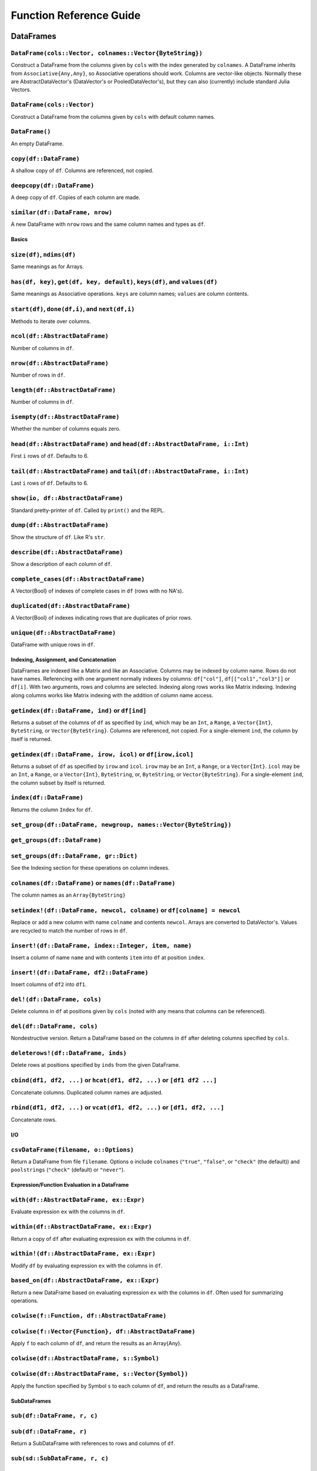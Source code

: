 ************************
Function Reference Guide
************************

DataFrames
==========

``DataFrame(cols::Vector, colnames::Vector{ByteString})``
^^^^^^^^^^^^^^^^^^^^^^^^^^^^^^^^^^^^^^^^^^^^^^^^^^^^^^^^^

Construct a DataFrame from the columns given by ``cols`` with the index
generated by ``colnames``. A DataFrame inherits from
``Associative{Any,Any}``, so Associative operations should work. Columns
are vector-like objects. Normally these are AbstractDataVector's (DataVector's
or PooledDataVector's), but they can also (currently) include standard
Julia Vectors.

``DataFrame(cols::Vector)``
^^^^^^^^^^^^^^^^^^^^^^^^^^^

Construct a DataFrame from the columns given by ``cols`` with default
column names.

``DataFrame()``
^^^^^^^^^^^^^^^

An empty DataFrame.

``copy(df::DataFrame)``
^^^^^^^^^^^^^^^^^^^^^^^

A shallow copy of ``df``. Columns are referenced, not copied.

``deepcopy(df::DataFrame)``
^^^^^^^^^^^^^^^^^^^^^^^^^^^

A deep copy of ``df``. Copies of each column are made.

``similar(df::DataFrame, nrow)``
^^^^^^^^^^^^^^^^^^^^^^^^^^^^^^^^

A new DataFrame with ``nrow`` rows and the same column names and types as ``df``.


Basics
------

``size(df)``, ``ndims(df)``
^^^^^^^^^^^^^^^^^^^^^^^^^^^

Same meanings as for Arrays.

``has(df, key)``, ``get(df, key, default)``, ``keys(df)``, and ``values(df)``
^^^^^^^^^^^^^^^^^^^^^^^^^^^^^^^^^^^^^^^^^^^^^^^^^^^^^^^^^^^^^^^^^^^^^^^^^^^^^

Same meanings as Associative operations. ``keys`` are column names;
``values`` are column contents.

``start(df)``, ``done(df,i)``, and ``next(df,i)``
^^^^^^^^^^^^^^^^^^^^^^^^^^^^^^^^^^^^^^^^^^^^^^^^^

Methods to iterate over columns.

``ncol(df::AbstractDataFrame)``
^^^^^^^^^^^^^^^^^^^^^^^^^^^^^^^

Number of columns in ``df``.

``nrow(df::AbstractDataFrame)``
^^^^^^^^^^^^^^^^^^^^^^^^^^^^^^^

Number of rows in ``df``.

``length(df::AbstractDataFrame)``
^^^^^^^^^^^^^^^^^^^^^^^^^^^^^^^^^

Number of columns in ``df``.

``isempty(df::AbstractDataFrame)``
^^^^^^^^^^^^^^^^^^^^^^^^^^^^^^^^^^

Whether the number of columns equals zero.

``head(df::AbstractDataFrame)`` and ``head(df::AbstractDataFrame, i::Int)``
^^^^^^^^^^^^^^^^^^^^^^^^^^^^^^^^^^^^^^^^^^^^^^^^^^^^^^^^^^^^^^^^^^^^^^^^^^^

First ``i`` rows of ``df``. Defaults to 6.

``tail(df::AbstractDataFrame)`` and ``tail(df::AbstractDataFrame, i::Int)``
^^^^^^^^^^^^^^^^^^^^^^^^^^^^^^^^^^^^^^^^^^^^^^^^^^^^^^^^^^^^^^^^^^^^^^^^^^^

Last ``i`` rows of ``df``. Defaults to 6.

``show(io, df::AbstractDataFrame)``
^^^^^^^^^^^^^^^^^^^^^^^^^^^^^^^^^^^

Standard pretty-printer of ``df``. Called by ``print()`` and the REPL.

``dump(df::AbstractDataFrame)``
^^^^^^^^^^^^^^^^^^^^^^^^^^^^^^^

Show the structure of ``df``. Like R's ``str``.

``describe(df::AbstractDataFrame)``
^^^^^^^^^^^^^^^^^^^^^^^^^^^^^^^^^^^

Show a description of each column of ``df``.

``complete_cases(df::AbstractDataFrame)``
^^^^^^^^^^^^^^^^^^^^^^^^^^^^^^^^^^^^^^^^^

A Vector{Bool} of indexes of complete cases in ``df`` (rows with no
NA's).

``duplicated(df::AbstractDataFrame)``
^^^^^^^^^^^^^^^^^^^^^^^^^^^^^^^^^^^^^

A Vector{Bool} of indexes indicating rows that are duplicates of prior
rows.

``unique(df::AbstractDataFrame)``
^^^^^^^^^^^^^^^^^^^^^^^^^^^^^^^^^

DataFrame with unique rows in ``df``.


Indexing, Assignment, and Concatenation
---------------------------------------

DataFrames are indexed like a Matrix and like an Associative. Columns
may be indexed by column name. Rows do not have names. Referencing
with one argument normally indexes by columns: ``df["col"]``,
``df[["col1","col3"]]`` or ``df[i]``. With two arguments, rows and columns
are selected. Indexing along rows works like Matrix indexing. Indexing
along columns works like Matrix indexing with the addition of column
name access.

``getindex(df::DataFrame, ind)``  or ``df[ind]``
^^^^^^^^^^^^^^^^^^^^^^^^^^^^^^^^^^^^^^^^^^^^^^^^

Returns a subset of the columns of ``df`` as specified by ``ind``, which
may be an ``Int``, a ``Range``, a ``Vector{Int}``, ``ByteString``, or
``Vector{ByteString}``. Columns are referenced, not copied. For a
single-element ``ind``, the column by itself is returned.

``getindex(df::DataFrame, irow, icol)``  or ``df[irow,icol]``
^^^^^^^^^^^^^^^^^^^^^^^^^^^^^^^^^^^^^^^^^^^^^^^^^^^^^^^^^^^^^

Returns a subset of ``df`` as specified by ``irow`` and ``icol``. ``irow`` may
be an ``Int``, a ``Range``, or a ``Vector{Int}``. ``icol`` may be an ``Int``, a
``Range``, or a ``Vector{Int}``, ``ByteString``, or, ``ByteString``, or
``Vector{ByteString}``. For a single-element ``ind``, the column subset by
itself is returned.

``index(df::DataFrame)``
^^^^^^^^^^^^^^^^^^^^^^^^

Returns the column ``Index`` for ``df``.

``set_group(df::DataFrame, newgroup, names::Vector{ByteString})``
^^^^^^^^^^^^^^^^^^^^^^^^^^^^^^^^^^^^^^^^^^^^^^^^^^^^^^^^^^^^^^^^^
``get_groups(df::DataFrame)``
^^^^^^^^^^^^^^^^^^^^^^^^^^^^^
``set_groups(df::DataFrame, gr::Dict)``
^^^^^^^^^^^^^^^^^^^^^^^^^^^^^^^^^^^^^^^

See the Indexing section for these operations on column indexes.

``colnames(df::DataFrame)`` or ``names(df::DataFrame)``
^^^^^^^^^^^^^^^^^^^^^^^^^^^^^^^^^^^^^^^^^^^^^^^^^^^^^^^

The column names as an ``Array{ByteString}``

``setindex!(df::DataFrame, newcol, colname)`` or ``df[colname] = newcol``
^^^^^^^^^^^^^^^^^^^^^^^^^^^^^^^^^^^^^^^^^^^^^^^^^^^^^^^^^^^^^^^^^^^^^^^^^

Replace or add a new column with name ``colname`` and contents ``newcol``.
Arrays are converted to DataVector's. Values are recycled to match the
number of rows in ``df``.

``insert!(df::DataFrame, index::Integer, item, name)``
^^^^^^^^^^^^^^^^^^^^^^^^^^^^^^^^^^^^^^^^^^^^^^^^^^^^^^

Insert a column of name ``name`` and with contents ``item`` into ``df`` at
position ``index``.

``insert!(df::DataFrame, df2::DataFrame)``
^^^^^^^^^^^^^^^^^^^^^^^^^^^^^^^^^^^^^^^^^^

Insert columns of ``df2`` into ``df1``.

``del!(df::DataFrame, cols)``
^^^^^^^^^^^^^^^^^^^^^^^^^^^^^

Delete columns in ``df`` at positions given by ``cols`` (noted with any
means that columns can be referenced).

``del(df::DataFrame, cols)``
^^^^^^^^^^^^^^^^^^^^^^^^^^^^

Nondestructive version. Return a DataFrame based on the columns in
``df`` after deleting columns specified by ``cols``.

``deleterows!(df::DataFrame, inds)``
^^^^^^^^^^^^^^^^^^^^^^^^^^^^^^^^^^^^

Delete rows at positions specified by ``inds`` from the given DataFrame.

``cbind(df1, df2, ...)`` or ``hcat(df1, df2, ...)`` or ``[df1 df2 ...]``
^^^^^^^^^^^^^^^^^^^^^^^^^^^^^^^^^^^^^^^^^^^^^^^^^^^^^^^^^^^^^^^^^^^^^^^^

Concatenate columns. Duplicated column names are adjusted.

``rbind(df1, df2, ...)`` or ``vcat(df1, df2, ...)`` or ``[df1, df2, ...]``
^^^^^^^^^^^^^^^^^^^^^^^^^^^^^^^^^^^^^^^^^^^^^^^^^^^^^^^^^^^^^^^^^^^^^^^^^^

Concatenate rows.

I/O
---

``csvDataFrame(filename, o::Options)``
^^^^^^^^^^^^^^^^^^^^^^^^^^^^^^^^^^^^^^

Return a DataFrame from file ``filename``. Options ``o`` include
``colnames`` (``"true"``, ``"false"``, or ``"check"`` (the default)) and
``poolstrings`` (``"check"`` (default) or ``"never"``).

Expression/Function Evaluation in a DataFrame
---------------------------------------------

``with(df::AbstractDataFrame, ex::Expr)``
^^^^^^^^^^^^^^^^^^^^^^^^^^^^^^^^^^^^^^^^^

Evaluate expression ``ex`` with the columns in ``df``.

``within(df::AbstractDataFrame, ex::Expr)``
^^^^^^^^^^^^^^^^^^^^^^^^^^^^^^^^^^^^^^^^^^^

Return a copy of ``df`` after evaluating expression ``ex`` with the
columns in ``df``.

``within!(df::AbstractDataFrame, ex::Expr)``
^^^^^^^^^^^^^^^^^^^^^^^^^^^^^^^^^^^^^^^^^^^^

Modify ``df`` by evaluating expression ``ex`` with the columns in ``df``.

``based_on(df::AbstractDataFrame, ex::Expr)``
^^^^^^^^^^^^^^^^^^^^^^^^^^^^^^^^^^^^^^^^^^^^^

Return a new DataFrame based on evaluating expression ``ex`` with the
columns in ``df``. Often used for summarizing operations.

``colwise(f::Function, df::AbstractDataFrame)``
^^^^^^^^^^^^^^^^^^^^^^^^^^^^^^^^^^^^^^^^^^^^^^^
``colwise(f::Vector{Function}, df::AbstractDataFrame)``
^^^^^^^^^^^^^^^^^^^^^^^^^^^^^^^^^^^^^^^^^^^^^^^^^^^^^^^

Apply ``f`` to each column of ``df``, and return the results as an
Array{Any}.

``colwise(df::AbstractDataFrame, s::Symbol)``
^^^^^^^^^^^^^^^^^^^^^^^^^^^^^^^^^^^^^^^^^^^^^
``colwise(df::AbstractDataFrame, s::Vector{Symbol})``
^^^^^^^^^^^^^^^^^^^^^^^^^^^^^^^^^^^^^^^^^^^^^^^^^^^^^

Apply the function specified by Symbol ``s`` to each column of ``df``, and
return the results as a DataFrame.

SubDataFrames
-------------

``sub(df::DataFrame, r, c)``
^^^^^^^^^^^^^^^^^^^^^^^^^^^^
``sub(df::DataFrame, r)``
^^^^^^^^^^^^^^^^^^^^^^^^^

Return a SubDataFrame with references to rows and columns of ``df``.


``sub(sd::SubDataFrame, r, c)``
^^^^^^^^^^^^^^^^^^^^^^^^^^^^^^^
``sub(sd::SubDataFrame, r)``
^^^^^^^^^^^^^^^^^^^^^^^^^^^^

Return a SubDataFrame with references to rows and columns of ``df``.

``getindex(sd::SubDataFrame, r, c)`` or ``sd[r,c]``
^^^^^^^^^^^^^^^^^^^^^^^^^^^^^^^^^^^^^^^^^^^^^^^^^^^
``getindex(sd::SubDataFrame, c)`` or ``sd[c]``
^^^^^^^^^^^^^^^^^^^^^^^^^^^^^^^^^^^^^^^^^^^^^^

Referencing should work the same as DataFrames.


Grouping
--------

``groupby(df::AbstractDataFrame, cols)``
^^^^^^^^^^^^^^^^^^^^^^^^^^^^^^^^^^^^^^^^

Return a GroupedDataFrame based on unique groupings indicated by the
columns with one or more names given in ``cols``.

``start(gd)``, ``done(gd,i)``, and ``next(gd,i)``
^^^^^^^^^^^^^^^^^^^^^^^^^^^^^^^^^^^^^^^^^^^^^^^^^

Methods to iterate over GroupedDataFrame groupings.

``getindex(gd::GroupedDataFrame, idx)`` or ``gd[idx]``
^^^^^^^^^^^^^^^^^^^^^^^^^^^^^^^^^^^^^^^^^^^^^^^^^^^^^^

Reference a particular grouping. Referencing returns a SubDataFrame.

``with(gd::GroupedDataFrame, ex::Expr)``
^^^^^^^^^^^^^^^^^^^^^^^^^^^^^^^^^^^^^^^^

Evaluate expression ``ex`` with the columns in ``gd`` in each grouping.

``within(gd::GroupedDataFrame, ex::Expr)``
^^^^^^^^^^^^^^^^^^^^^^^^^^^^^^^^^^^^^^^^^^
``within!(gd::GroupedDataFrame, ex::Expr)``
^^^^^^^^^^^^^^^^^^^^^^^^^^^^^^^^^^^^^^^^^^^

Return a DataFrame with the results of evaluating expression ``ex`` with
the columns in ``gd`` in each grouping.

``based_on(gd::GroupedDataFrame, ex::Expr)``
^^^^^^^^^^^^^^^^^^^^^^^^^^^^^^^^^^^^^^^^^^^^

Sweeps along groups and applies ``based_on`` to each group. Returns a
DataFrame.

``map(f::Function, gd::GroupedDataFrame)``
^^^^^^^^^^^^^^^^^^^^^^^^^^^^^^^^^^^^^^^^^^

Apply ``f`` to each grouping of ``gd`` and return the results in an Array.

``colwise(f::Function, gd::GroupedDataFrame)``
^^^^^^^^^^^^^^^^^^^^^^^^^^^^^^^^^^^^^^^^^^^^^^
``colwise(f::Vector{Function}, gd::GroupedDataFrame)``
^^^^^^^^^^^^^^^^^^^^^^^^^^^^^^^^^^^^^^^^^^^^^^^^^^^^^^

Apply ``f`` to each column in each grouping of ``gd``, and return the
results as an Array{Any}.

``colwise(gd::GroupedDataFrame, s::Symbol)``
^^^^^^^^^^^^^^^^^^^^^^^^^^^^^^^^^^^^^^^^^^^^
``colwise(gd::GroupedDataFrame, s::Vector{Symbol})``
^^^^^^^^^^^^^^^^^^^^^^^^^^^^^^^^^^^^^^^^^^^^^^^^^^^^

Apply the function specified by Symbol ``s`` to each column of in each
grouping of ``gd``, and return the results as a DataFrame.

``by(df::AbstractDataFrame, cols, s::Symbol)`` or ``groupby(df, cols) |> s``
^^^^^^^^^^^^^^^^^^^^^^^^^^^^^^^^^^^^^^^^^^^^^^^^^^^^^^^^^^^^^^^^^^^^^^^^^^^^
``by(df::AbstractDataFrame, cols, s::Vector{Symbol})``
^^^^^^^^^^^^^^^^^^^^^^^^^^^^^^^^^^^^^^^^^^^^^^^^^^^^^^

Return a DataFrame with the results of grouping on ``cols`` and
``colwise`` evaluation based on ``s``. Equivalent to ``colwise(groupby(df,
cols), s)``.

``by(df::AbstractDataFrame, cols, e::Expr)`` or ``groupby(df, cols) |> e``
^^^^^^^^^^^^^^^^^^^^^^^^^^^^^^^^^^^^^^^^^^^^^^^^^^^^^^^^^^^^^^^^^^^^^^^^^^

Return a DataFrame with the results of grouping on ``cols`` and
evaluation of ``e`` in each grouping. Equivalent to ``based_on(groupby(df,
cols), e)``.

Reshaping / Merge
-----------------

``stack(df::DataFrame, cols)``
^^^^^^^^^^^^^^^^^^^^^^^^^^^^^^

For conversion from wide to long format. Returns a DataFrame with
stacked columns indicated by ``cols``. The result has column ``"key"``
with column names from ``df`` and column ``"value"`` with the values from
``df``. Columns in ``df`` not included in ``cols`` are duplicated along the
stack.

``unstack(df::DataFrame, ikey, ivalue, irefkey)``
^^^^^^^^^^^^^^^^^^^^^^^^^^^^^^^^^^^^^^^^^^^^^^^^^

For conversion from long to wide format. Returns a DataFrame. ``ikey``
indicates the key column--unique values in column ``ikey`` will be
column names in the result. ``ivalue`` indicates the value column.
``irefkey`` is the column with a unique identifier for that . Columns
not given by ``ikey``, ``ivalue``, or ``irefkey`` are currently ignored.

``merge(df1::DataFrame, df2::DataFrame, bycol)``
^^^^^^^^^^^^^^^^^^^^^^^^^^^^^^^^^^^^^^^^^^^^^^^^
``merge(df1::DataFrame, df2::DataFrame, bycol, jointype)``
^^^^^^^^^^^^^^^^^^^^^^^^^^^^^^^^^^^^^^^^^^^^^^^^^^^^^^^^^^

Return the database join of ``df1`` and ``df2`` based on the column ``bycol``.
Currently only a single merge key is supported. Supports ``jointype`` of
"inner" (the default), "left", "right", or "outer".


Index
=====

``Index()``
^^^^^^^^^^^
``Index(s::Vector{ByteString})``
^^^^^^^^^^^^^^^^^^^^^^^^^^^^^^^^

An Index with names ``s``. An Index is like an Associative type. An
Index is used for column indexing of DataFrames. An Index maps
ByteStrings and Vector{ByteStrings} to Indices.

``length(x::Index)``, ``copy(x::Index)``, ``has(x::Index, key)``, ``keys(x::Index)``, ``push!(x::Index, name)``
^^^^^^^^^^^^^^^^^^^^^^^^^^^^^^^^^^^^^^^^^^^^^^^^^^^^^^^^^^^^^^^^^^^^^^^^^^^^^^^^^^^^^^^^^^^^^^^^^^^^^^^^^^^^^^^

Normal meanings.

``del(x::Index, idx::Integer)``,  ``del(x::Index, s::ByteString)``
^^^^^^^^^^^^^^^^^^^^^^^^^^^^^^^^^^^^^^^^^^^^^^^^^^^^^^^^^^^^^^^^^^

Delete the name ``s`` or name at position ``idx`` in ``x``.

``names(x::Index)``
^^^^^^^^^^^^^^^^^^^

A Vector{ByteString} with the names of ``x``.

``names!(x::Index, nm::Vector{ByteString})``
^^^^^^^^^^^^^^^^^^^^^^^^^^^^^^^^^^^^^^^^^^^^

Set names ``nm`` in ``x``.

``rename(x::Index, f::Function)``
^^^^^^^^^^^^^^^^^^^^^^^^^^^^^^^^^
``rename(x::Index, nd::Associative)``
^^^^^^^^^^^^^^^^^^^^^^^^^^^^^^^^^^^^^
``rename(x::Index, from::Vector, to::Vector)``
^^^^^^^^^^^^^^^^^^^^^^^^^^^^^^^^^^^^^^^^^^^^^^

Replace names in ``x``, by applying function ``f`` to each name,
by mapping old to new names with a dictionary (Associative), or using
``from`` and ``to`` vectors.

``getindex(x::Index, idx)`` or ``x[idx]``
^^^^^^^^^^^^^^^^^^^^^^^^^^^^^^^^^^^^^^^^^^

This does the mapping from name(s) to Indices (positions). ``idx`` may
be ByteString, Vector{ByteString}, Int, Vector{Int}, Range{Int},
Vector{Bool}, AbstractDataVector{Bool}, or AbstractDataVector{Int}.

``set_group(idx::Index, newgroup, names::Vector{ByteString})``
^^^^^^^^^^^^^^^^^^^^^^^^^^^^^^^^^^^^^^^^^^^^^^^^^^^^^^^^^^^^^^

Add a group to ``idx`` with name ``newgroup`` that includes the names in
the vector ``names``.

``get_groups(idx::Index)``
^^^^^^^^^^^^^^^^^^^^^^^^^^

A Dict that maps the name of each group to the names in the group.

``set_groups(idx::Index, gr::Dict)``
^^^^^^^^^^^^^^^^^^^^^^^^^^^^^^^^^^^^

Set groups in ``idx`` based on the mapping given by ``gr``.


Missing Values
==============

Missing value behavior is implemented by instantiations of the ``AbstractDataVector``
abstract type.

``NA``
^^^^^

A constant indicating a missing value.

``isna(x)``
^^^^^^^^^^^

Return a ``Bool`` or ``Array{Bool}`` (if ``x`` is an ``AbstractDataVector``)
that is ``true`` for elements with missing values.

``nafilter(x)``
^^^^^^^^^^^^^^^

Return a copy of ``x`` after removing missing values.

``nareplace(x, val)``
^^^^^^^^^^^^^^^^^^^^^

Return a copy of ``x`` after replacing missing values with ``val``.

``naFilter(x)``
^^^^^^^^^^^^^^^

Return an object based on ``x`` such that future operations like ``mean``
will not include missing values. This can be an iterator or other
object.

``naReplace(x, val)``
^^^^^^^^^^^^^^^^^^^^^

Return an object based on ``x`` such that future operations like ``mean``
will replace NAs with ``val``.

``na(x)``
^^^^^^^^^

Return an ``NA`` value appropriate for the type of ``x``.

``nas(x, dim)``
^^^^^^^^^^^^^^^

Return an object like ``x`` filled with ``NA`` values with size ``dim``.


DataVector's
============

``DataArray(x::Vector)``
^^^^^^^^^^^^^^^^^^^^^^^^
``DataArray(x::Vector, m::Vector{Bool})``
^^^^^^^^^^^^^^^^^^^^^^^^^^^^^^^^^^^^^^^^^

Create a DataVector from ``x``, with ``m`` optionally indicating which values
are NA. DataVector's are like Julia Vectors with support for NA's. ``x`` may
be any type of Vector.

``PooledDataArray(x::Vector)``
^^^^^^^^^^^^^^^^^^^^^^^^^^^^^^
``PooledDataArray(x::Vector, m::Vector{Bool})``
^^^^^^^^^^^^^^^^^^^^^^^^^^^^^^^^^^^^^^^^^^^^^^^

Create a PooledDataVector from ``x``, with ``m`` optionally indicating which
values are NA. PooledDataVector's contain a pool of values with references
to those values. This is useful in a similar manner to an R array of
factors.

``size``, ``length``, ``ndims``, ``ref``, ``assign``, ``start``, ``next``, ``done``
^^^^^^^^^^^^^^^^^^^^^^^^^^^^^^^^^^^^^^^^^^^^^^^^^^^^^^^^^^^^^^^^^^^^^^^^^^^^^^^^^^^

All normal Vector operations including array referencing should work.

``isna(x)``, ``nafilter(x)``, ``nareplace(x, val)``, ``naFilter(x)``, ``naReplace(x, val)``
^^^^^^^^^^^^^^^^^^^^^^^^^^^^^^^^^^^^^^^^^^^^^^^^^^^^^^^^^^^^^^^^^^^^^^^^^^^^^^^^^^^^^^^^^^^

All NA-related methods are supported.

Utilities
=========

``cut(x::Vector, breaks::Vector)``
^^^^^^^^^^^^^^^^^^^^^^^^^^^^^^^^^^

Returns a PooledDataVector with length equal to ``x`` that divides values in ``x``
based on the divisions given by ``breaks``.

Formulas and Models
===================

``Formula(ex::Expr)``
^^^^^^^^^^^^^^^^^^^^^

Return a Formula object based on ``ex``. Formulas are two-sided
expressions separated by ``~``, like ``:(y ~ w*x + z + i&v)``.

``model_frame(f::Formula, d::AbstractDataFrame)``
^^^^^^^^^^^^^^^^^^^^^^^^^^^^^^^^^^^^^^^^^^^^^^^^^
``model_frame(ex::Expr, d::AbstractDataFrame)``
^^^^^^^^^^^^^^^^^^^^^^^^^^^^^^^^^^^^^^^^^^^^^^^

A ModelFrame.

``model_matrix(mf::ModelFrame)``
^^^^^^^^^^^^^^^^^^^^^^^^^^^^^^^^
``model_matrix(f::Formula, d::AbstractDataFrame)``
^^^^^^^^^^^^^^^^^^^^^^^^^^^^^^^^^^^^^^^^^^^^^^^^^^
``model_matrix(ex::Expr, d::AbstractDataFrame)``
^^^^^^^^^^^^^^^^^^^^^^^^^^^^^^^^^^^^^^^^^^^^^^^^

A ModelMatrix based on ``mf``, ``f`` and ``d``, or ``ex`` and ``d``.

``lm(ex::Expr, df::AbstractDataFrame)``
^^^^^^^^^^^^^^^^^^^^^^^^^^^^^^^^^^^^^^^

Linear model results (type OLSResults) based on formula ``ex`` and ``df``.
